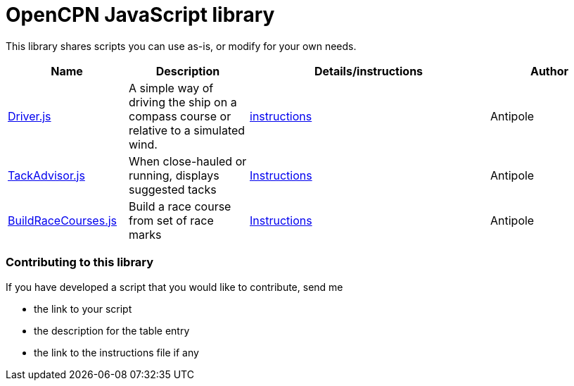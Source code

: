 = OpenCPN JavaScript library

This library shares scripts you can use as-is, or modify for your own needs.

[cols="1,1,2,1"] 
|===
|Name |Description |Details/instructions |Author

|link:https:../Driver/Driver.js[Driver.js]
|A simple way of driving the ship on a compass course or relative to a simulated wind.
|link:https:../Driver/Driver.adoc[instructions]
|Antipole

|link:https:../TackAdvisor/TackAdvisor.js[TackAdvisor.js]
|When close-hauled or running, displays suggested tacks
|link:https:../TackAdvisor/TackAdvisor.adoc[Instructions]
|Antipole

|link:https:../BuildRaceCourses/BuildRaceCourses.js[BuildRaceCourses.js]
|Build a race course from set of race marks
|link:https:../TackAdvisor/TackAdvisor.adoc[Instructions]
|Antipole
|===

=== Contributing to this library +
If you have developed a script that you would like to contribute, send me

* the link to your script
* the description for the table entry
* the link to the instructions file if any
